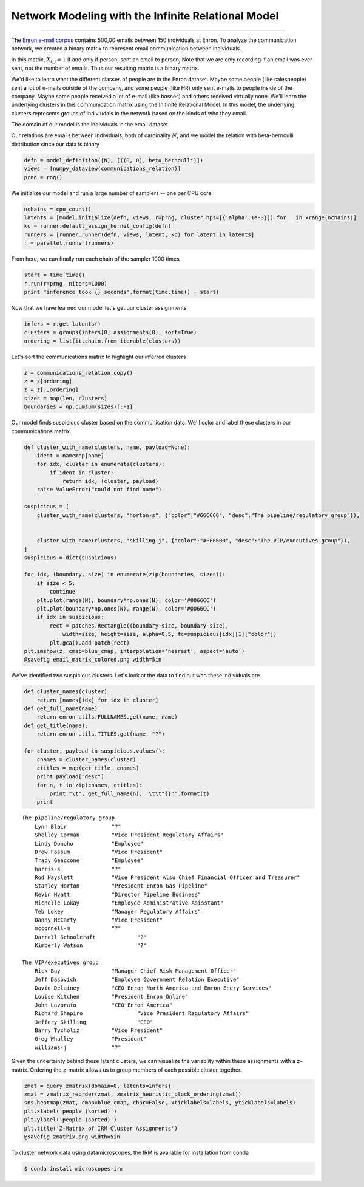 .. _enron_blog:

Network Modeling with the Infinite Relational Model
============================================================================================================

--------------


The `Enron e-mail corpus <http://www.cs.cmu.edu/~./enron/>`__ contains 500,00 emails between 150 individuals at Enron.  To analyze the communication network, we created a binary matrix to represent email
communication between individuals.

In this matrix, :math:`X_{i,j} = 1` if and only if person\ :math:`_{i}` sent an email to person\ :math:`_{j}` Note that we are
only recording if an email was ever sent, not the number of emails. Thus our resulting matrix is a binary matrix. 

.. image:: enron-email_files/enron-email_9_1.png


We'd like to learn what the different classes of people are in the
Enron dataset. Maybe some people (like salespeople) sent a lot of
e-mails outside of the company, and some people (like HR) only sent
e-mails to people inside of the company. Maybe some people received a
lot of e-mail (like bosses) and others received virtually none.  We'll
learn the underlying clusters in this communication matrix using the
Inifinite Relational Model.  In this model, the underlying clusters
represents groups of indiviudals in the network based on the kinds of
who they email.

The domain of our model is the individuals in the email dataset.

Our relations are emails between individuals, both of cardinality :math:`N`, and we
model the relation with beta-bernoulli distribution since our data is
binary

.. code-block:: python

    defn = model_definition([N], [((0, 0), beta_bernoulli)])
    views = [numpy_dataview(communications_relation)]
    prng = rng()

We initialize our model and run a large number of samplers -- one
per CPU core. 

.. code-block:: python

    nchains = cpu_count()
    latents = [model.initialize(defn, views, r=prng, cluster_hps=[{'alpha':1e-3}]) for _ in xrange(nchains)]
    kc = runner.default_assign_kernel_config(defn)
    runners = [runner.runner(defn, views, latent, kc) for latent in latents]
    r = parallel.runner(runners)

From here, we can finally run each chain of the sampler 1000 times

.. code-block:: python

    start = time.time()
    r.run(r=prng, niters=1000)
    print "inference took {} seconds".format(time.time() - start)


Now that we have learned our model let's get our cluster assignments

.. code-block:: python

    infers = r.get_latents()
    clusters = groups(infers[0].assignments(0), sort=True)
    ordering = list(it.chain.from_iterable(clusters))

Let's sort the communications matrix to highlight our inferred clusters

.. code-block:: python

    z = communications_relation.copy()
    z = z[ordering]
    z = z[:,ordering]
    sizes = map(len, clusters)
    boundaries = np.cumsum(sizes)[:-1]

Our model finds suspicious cluster based on the communication data.
We'll color and label these clusters in our communications matrix.

.. code-block:: python

    def cluster_with_name(clusters, name, payload=None):
        ident = namemap[name]
        for idx, cluster in enumerate(clusters):
            if ident in cluster:
                return idx, (cluster, payload)
        raise ValueError("could not find name")
    
    suspicious = [
        cluster_with_name(clusters, "horton-s", {"color":"#66CC66", "desc":"The pipeline/regulatory group"}), 
    
    
        cluster_with_name(clusters, "skilling-j", {"color":"#FF6600", "desc":"The VIP/executives group"}),
    ]
    suspicious = dict(suspicious)
    
    for idx, (boundary, size) in enumerate(zip(boundaries, sizes)):
        if size < 5:
            continue
        plt.plot(range(N), boundary*np.ones(N), color='#0066CC')
        plt.plot(boundary*np.ones(N), range(N), color='#0066CC')
        if idx in suspicious:
            rect = patches.Rectangle((boundary-size, boundary-size), 
                width=size, height=size, alpha=0.5, fc=suspicious[idx][1]["color"])
            plt.gca().add_patch(rect)
    plt.imshow(z, cmap=blue_cmap, interpolation='nearest', aspect='auto')
    @savefig email_matrix_colored.png width=5in


.. image:: enron-email_files/enron-email_21_1.png


We've identified two suspicious clusters. Let's look at the data to find
out who these individuals are

.. code-block:: python

    def cluster_names(cluster):
        return [names[idx] for idx in cluster]
    def get_full_name(name):
        return enron_utils.FULLNAMES.get(name, name)
    def get_title(name):
        return enron_utils.TITLES.get(name, "?")
    
    for cluster, payload in suspicious.values():
        cnames = cluster_names(cluster)
        ctitles = map(get_title, cnames)
        print payload["desc"]
        for n, t in zip(cnames, ctitles):
            print "\t", get_full_name(n), '\t\t"{}"'.format(t)
        print


.. parsed-literal::

    The pipeline/regulatory group
    	Lynn Blair 		"?"
    	Shelley Corman 		"Vice President Regulatory Affairs"
    	Lindy Donoho 		"Employee"
    	Drew Fossum 		"Vice President"
    	Tracy Geaccone 		"Employee"
    	harris-s 		"?"
    	Rod Hayslett 		"Vice President Also Chief Financial Officer and Treasurer"
    	Stanley Horton 		"President Enron Gas Pipeline"
    	Kevin Hyatt 		"Director Pipeline Business"
    	Michelle Lokay 		"Employee Administrative Asisstant"
    	Teb Lokey 		"Manager Regulatory Affairs"
    	Danny McCarty 		"Vice President"
    	mcconnell-m 		"?"
    	Darrell Schoolcraft 		"?"
    	Kimberly Watson 		"?"
    
    The VIP/executives group
    	Rick Buy 		"Manager Chief Risk Management Officer"
    	Jeff Dasovich 		"Employee Government Relation Executive"
    	David Delainey 		"CEO Enron North America and Enron Enery Services"
    	Louise Kitchen 		"President Enron Online"
    	John Lavorato 		"CEO Enron America"
    	Richard Shapiro 		"Vice President Regulatory Affairs"
    	Jeffery Skilling 		"CEO"
    	Barry Tycholiz 		"Vice President"
    	Greg Whalley 		"President"
    	williams-j 		"?"
    


Given the uncertainty behind these latent clusters, we can visualize the
variablity within these assignments with a z-matrix.  Ordering the z-matrix allows us to group members of each possible
cluster together.

.. code-block:: python

    zmat = query.zmatrix(domain=0, latents=infers)
    zmat = zmatrix_reorder(zmat, zmatrix_heuristic_block_ordering(zmat))
    sns.heatmap(zmat, cmap=blue_cmap, cbar=False, xticklabels=labels, yticklabels=labels)
    plt.xlabel('people (sorted)')
    plt.ylabel('people (sorted)')
    plt.title('Z-Matrix of IRM Cluster Assignments')
    @savefig zmatrix.png width=5in

.. image:: enron-email_files/enron-email_26_1.png

To cluster network data using datamicroscopes, the IRM is available for installation from conda

.. code-block:: bash

    $ conda install microscopes-irm
